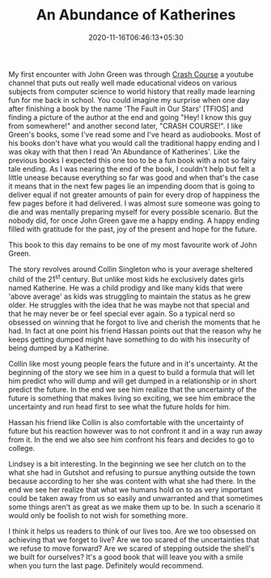 #+TITLE: An Abundance of Katherines
#+date: 2020-11-16T06:46:13+05:30
#+tags[]: books
#+draft: false

My first encounter with John Green was through [[https://www.youtube.com/user/crashcourse][Crash Course]] a youtube channel
that puts out really well made educational videos on various subjects from
computer science to world history that really made learning fun for me back in
school. You could imagine my surprise when one day after finishing a book by the
name 'The Fault in Our Stars' [TFIOS] and finding a picture of the author at
the end and going "Hey! I know this guy from somewhere!" and another second
later, "CRASH COURSE!". I like Green's books, some I've read some and I've heard as
audiobooks. Most of his books don't have what you would call the traditional
happy ending and I was okay with that then I read 'An Abundance of Katherines'.
Like the previous books I expected this one too to be a fun book with a not so fairy tale ending.
As I was nearing the end of the book, I couldn't help but felt a little unease
because everything so far was good and when that's the case it
means that in the next few pages lie an impending doom that is going to deliver
equal if not greater amounts of pain for every drop of happiness the few pages
before it had delivered. I was almost sure someone was going to die
and was mentally preparing myself for every possible scenario. But the nobody did, for once
John Green gave me a happy ending. A happy ending filled with gratitude for the
past, joy of the present and hope for the future.

This book to this day remains to be one of my most favourite work of John
Green.

The story revolves around Collin Singleton who is your average sheltered child
of the 21^{st} century. But unlike most kids he exclusively dates girls named
Katherine. He was a child prodigy and like many kids that were 'above average'
as kids was struggling to maintain the status as he grew older. He struggles
with the idea that he was maybe not that special and that he may never be or
feel special ever again. So a typical nerd so obsessed on winning that he forgot
to live and cherish the moments that he had. In fact at one point his friend
Hassan points out that the reason why he keeps getting dumped might have
something to do with his insecurity of being dumped by a Katherine.

Collin like most young people fears the future and in it's uncertainty. At the
beginning of the story we see him in a quest to build a formula that will let
him predict who will dump and will get dumped in a relationship or in short
predict the future. In the end we see him realize that the uncertainty of the
future is something that makes living so exciting, we see him embrace the
uncertainty and run head first to see what the future holds for him.

Hassan his friend like Collin is also comfortable with the uncertainty of
future but his reaction however was to not confront it and in a way run away
from it. In the end we also see him confront his fears and decides to go to
college.

Lindsey is a bit interesting. In the beginning we see her clutch on to the what
she had in Gutshot and refusing to pursue anything outside the town because
according to her she was content with what she had there. In the end
we see her realize that what we humans hold on to as very important could be
taken away from us so easily and unwarranted and that sometimes some things
aren't as great as we make them up to be. In such a scenario it would only be
foolish to not wish for something more.

I think it helps us readers to think of our lives too. Are we too obsessed on
achieving that we forget to live? Are we too scared of the uncertainties that
we refuse to move forward? Are we scared of stepping outside the shell's we
built for ourselves? It's a good book that will leave you with a smile when you
turn the last page. Definitely would recommend.
